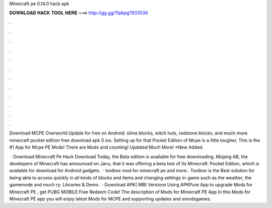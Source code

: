 Minecraft pe 0.14.0 hack apk



𝐃𝐎𝐖𝐍𝐋𝐎𝐀𝐃 𝐇𝐀𝐂𝐊 𝐓𝐎𝐎𝐋 𝐇𝐄𝐑𝐄 ===> http://gg.gg/11pbpg?833536



.



.



.



.



.



.



.



.



.



.



.



.

Download MCPE Overworld Update for free on Android: slime blocks, witch huts, redstone blocks, and much more. minecraft pocket edition free download apk 0 ios. Setting up for that Pocket Edition of Mcpe is a little tougher, This is the #1 App for Mcpe PE Mods! There are Mods and counting! Updated Much More! *New Added.

 · Download Minecraft Pe Hack Download Today, the Beta edition is available for free downloading. Mojang AB, the developers of Minecraft has announced on Janu, that it was offering a beta test of its Minecraft: Pocket Edition, which is available for download for Android gadgets.  · toolbox mod for minecraft pe and more.. Toolbox is the Best solution for being able to access quickly in all kinds of blocks and items and changing settings in-game such as the weather, the gamemode and much ry: Libraries & Demo.  · Download APK( MB) Versions Using APKPure App to upgrade Mods for Minecraft PE , get PUBG MOBILE Free Redeem Code! The description of Mods for Minecraft PE App In this Mods for Minecraft PE app you will enjoy latest Mods for MCPE and supporting updates and xmodsgames.

